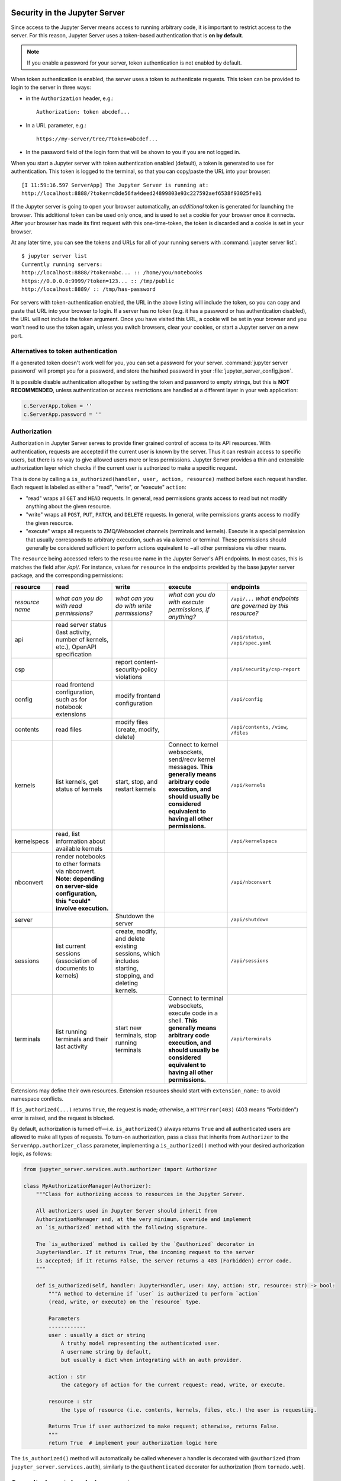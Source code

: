 .. _server_security:

Security in the Jupyter Server
==============================

Since access to the Jupyter Server means access to running arbitrary code,
it is important to restrict access to the server.
For this reason, Jupyter Server uses a token-based authentication that is **on by default**.

.. note::

    If you enable a password for your server,
    token authentication is not enabled by default.

When token authentication is enabled, the server uses a token to authenticate requests.
This token can be provided to login to the server in three ways:

- in the ``Authorization`` header, e.g.::

    Authorization: token abcdef...

- In a URL parameter, e.g.::

    https://my-server/tree/?token=abcdef...

- In the password field of the login form that will be shown to you if you are not logged in.

When you start a Jupyter server with token authentication enabled (default),
a token is generated to use for authentication.
This token is logged to the terminal, so that you can copy/paste the URL into your browser::

    [I 11:59:16.597 ServerApp] The Jupyter Server is running at:
    http://localhost:8888/?token=c8de56fa4deed24899803e93c227592aef6538f93025fe01


If the Jupyter server is going to open your browser automatically,
an *additional* token is generated for launching the browser.
This additional token can be used only once,
and is used to set a cookie for your browser once it connects.
After your browser has made its first request with this one-time-token,
the token is discarded and a cookie is set in your browser.

At any later time, you can see the tokens and URLs for all of your running servers with :command:`jupyter server list`::

    $ jupyter server list
    Currently running servers:
    http://localhost:8888/?token=abc... :: /home/you/notebooks
    https://0.0.0.0:9999/?token=123... :: /tmp/public
    http://localhost:8889/ :: /tmp/has-password

For servers with token-authentication enabled, the URL in the above listing will include the token,
so you can copy and paste that URL into your browser to login.
If a server has no token (e.g. it has a password or has authentication disabled),
the URL will not include the token argument.
Once you have visited this URL,
a cookie will be set in your browser and you won't need to use the token again,
unless you switch browsers, clear your cookies, or start a Jupyter server on a new port.

Alternatives to token authentication
------------------------------------

If a generated token doesn't work well for you,
you can set a password for your server.
:command:`jupyter server password` will prompt you for a password,
and store the hashed password in your :file:`jupyter_server_config.json`.

.. versionadded:: 5.0

    :command:`jupyter server password` command is added.


It is possible disable authentication altogether by setting the token and password to empty strings,
but this is **NOT RECOMMENDED**, unless authentication or access restrictions are handled at a different layer in your web application:

.. sourcecode:: python

    c.ServerApp.token = ''
    c.ServerApp.password = ''

Authorization
-------------

.. versionadded:: 2.0

Authorization in Jupyter Server serves to provide finer grained control of access to its
API resources. With authentication, requests are accepted if the current user is known by
the server. Thus it can restrain access to specific users, but there is no way to give allowed
users more or less permissions. Jupyter Server provides a thin and extensible authorization layer
which checks if the current user is authorized to make a specific request.

This is done by calling a ``is_authorized(handler, user, action, resource)`` method before each
request handler. Each request is labeled as either a "read", "write", or "execute" ``action``:

- "read" wraps all ``GET`` and ``HEAD`` requests.
  In general, read permissions grants access to read but not modify anything about the given resource.
- "write" wraps all ``POST``, ``PUT``, ``PATCH``, and ``DELETE`` requests.
  In general, write permissions grants access to modify the given resource.
- "execute" wraps all requests to ZMQ/Websocket channels (terminals and kernels).
  Execute is a special permission that usually corresponds to arbitrary execution,
  such as via a kernel or terminal.
  These permissions should generally be considered sufficient to perform actions equivalent
  to ~all other permissions via other means.

The ``resource`` being accessed refers to the resource name in the Jupyter Server's API endpoints.
In most cases, this is matches the field after `/api/`.
For instance, values for ``resource`` in the endpoints provided by the base jupyter server package,
and the corresponding permissions:

.. list-table::
   :header-rows: 1

   * - resource
     - read
     - write
     - execute
     - endpoints

   * - *resource name*
     - *what can you do with read permissions?*
     - *what can you do with write permissions?*
     - *what can you do with execute permissions, if anything?*
     - ``/api/...`` *what endpoints are governed by this resource?*

   * - api
     - read server status (last activity, number of kernels, etc.), OpenAPI specification
     -
     -
     - ``/api/status``, ``/api/spec.yaml``
   * - csp
     -
     - report content-security-policy violations
     -
     - ``/api/security/csp-report``
   * - config
     - read frontend configuration, such as for notebook extensions
     - modify frontend configuration
     -
     - ``/api/config``
   * - contents
     - read files
     - modify files (create, modify, delete)
     -
     - ``/api/contents``, ``/view``, ``/files``
   * - kernels
     - list kernels, get status of kernels
     - start, stop, and restart kernels
     - Connect to kernel websockets, send/recv kernel messages.
       **This generally means arbitrary code execution,
       and should usually be considered equivalent to having all other permissions.**
     - ``/api/kernels``
   * - kernelspecs
     - read, list information about available kernels
     -
     -
     - ``/api/kernelspecs``
   * - nbconvert
     - render notebooks to other formats via nbconvert.
       **Note: depending on server-side configuration,
       this *could* involve execution.**
     -
     -
     - ``/api/nbconvert``
   * - server
     -
     - Shutdown the server
     -
     - ``/api/shutdown``
   * - sessions
     - list current sessions (association of documents to kernels)
     - create, modify, and delete existing sessions,
       which includes starting, stopping, and deleting kernels.
     -
     - ``/api/sessions``
   * - terminals
     - list running terminals and their last activity
     - start new terminals, stop running terminals
     - Connect to terminal websockets, execute code in a shell.
       **This generally means arbitrary code execution,
       and should usually be considered equivalent to having all other permissions.**
     - ``/api/terminals``


Extensions may define their own resources.
Extension resources should start with ``extension_name:`` to avoid namespace conflicts.

If ``is_authorized(...)`` returns ``True``, the request is made; otherwise, a
``HTTPError(403)`` (403 means "Forbidden") error is raised, and the request is blocked.

By default, authorization is turned off—i.e. ``is_authorized()`` always returns ``True`` and
all authenticated users are allowed to make all types of requests. To turn-on authorization, pass
a class that inherits from ``Authorizer`` to the ``ServerApp.authorizer_class``
parameter, implementing a ``is_authorized()`` method with your desired authorization logic, as
follows:

.. sourcecode:: python

    from jupyter_server.services.auth.authorizer import Authorizer

    class MyAuthorizationManager(Authorizer):
        """Class for authorizing access to resources in the Jupyter Server.

        All authorizers used in Jupyter Server should inherit from
        AuthorizationManager and, at the very minimum, override and implement
        an `is_authorized` method with the following signature.

        The `is_authorized` method is called by the `@authorized` decorator in
        JupyterHandler. If it returns True, the incoming request to the server
        is accepted; if it returns False, the server returns a 403 (Forbidden) error code.
        """

        def is_authorized(self, handler: JupyterHandler, user: Any, action: str, resource: str) -> bool:
            """A method to determine if `user` is authorized to perform `action`
            (read, write, or execute) on the `resource` type.

            Parameters
            ------------
            user : usually a dict or string
                A truthy model representing the authenticated user.
                A username string by default,
                but usually a dict when integrating with an auth provider.

            action : str
                the category of action for the current request: read, write, or execute.

            resource : str
                the type of resource (i.e. contents, kernels, files, etc.) the user is requesting.

            Returns True if user authorized to make request; otherwise, returns False.
            """
            return True  # implement your authorization logic here

The ``is_authorized()`` method will automatically be called whenever a handler is decorated with
``@authorized`` (from ``jupyter_server.services.auth``), similarly to the
``@authenticated`` decorator for authorization (from ``tornado.web``).

Security in notebook documents
==============================

As Jupyter Server become more popular for sharing and collaboration,
the potential for malicious people to attempt to exploit the notebook
for their nefarious purposes increases. IPython 2.0 introduced a
security model to prevent execution of untrusted code without explicit
user input.

The problem
-----------

The whole point of Jupyter is arbitrary code execution. We have no
desire to limit what can be done with a notebook, which would negatively
impact its utility.

Unlike other programs, a Jupyter notebook document includes output.
Unlike other documents, that output exists in a context that can execute
code (via Javascript).

The security problem we need to solve is that no code should execute
just because a user has **opened** a notebook that **they did not
write**. Like any other program, once a user decides to execute code in
a notebook, it is considered trusted, and should be allowed to do
anything.

Our security model
------------------

-  Untrusted HTML is always sanitized
-  Untrusted Javascript is never executed
-  HTML and Javascript in Markdown cells are never trusted
-  **Outputs** generated by the user are trusted
-  Any other HTML or Javascript (in Markdown cells, output generated by
   others) is never trusted
-  The central question of trust is "Did the current user do this?"

The details of trust
--------------------

When a notebook is executed and saved, a signature is computed from a
digest of the notebook's contents plus a secret key. This is stored in a
database, writable only by the current user. By default, this is located at::

    ~/.local/share/jupyter/nbsignatures.db  # Linux
    ~/Library/Jupyter/nbsignatures.db       # OS X
    %APPDATA%/jupyter/nbsignatures.db       # Windows

Each signature represents a series of outputs which were produced by code the
current user executed, and are therefore trusted.

When you open a notebook, the server computes its signature, and checks if it's
in the database. If a match is found, HTML and Javascript
output in the notebook will be trusted at load, otherwise it will be
untrusted.

Any output generated during an interactive session is trusted.

Updating trust
**************

A notebook's trust is updated when the notebook is saved. If there are
any untrusted outputs still in the notebook, the notebook will not be
trusted, and no signature will be stored. If all untrusted outputs have
been removed (either via ``Clear Output`` or re-execution), then the
notebook will become trusted.

While trust is updated per output, this is only for the duration of a
single session. A newly loaded notebook file is either trusted or not in its
entirety.

Explicit trust
**************

Sometimes re-executing a notebook to generate trusted output is not an
option, either because dependencies are unavailable, or it would take a
long time. Users can explicitly trust a notebook in two ways:

-  At the command-line, with::

    jupyter trust /path/to/notebook.ipynb

-  After loading the untrusted notebook, with ``File / Trust Notebook``

These two methods simply load the notebook, compute a new signature, and add
that signature to the user's database.

Reporting security issues
-------------------------

If you find a security vulnerability in Jupyter, either a failure of the
code to properly implement the model described here, or a failure of the
model itself, please report it to security@ipython.org.

If you prefer to encrypt your security reports,
you can use :download:`this PGP public key <ipython_security.asc>`.

Affected use cases
------------------

Some use cases that work in Jupyter 1.0 became less convenient in
2.0 as a result of the security changes. We do our best to minimize
these annoyances, but security is always at odds with convenience.

Javascript and CSS in Markdown cells
************************************

While never officially supported, it had become common practice to put
hidden Javascript or CSS styling in Markdown cells, so that they would
not be visible on the page. Since Markdown cells are now sanitized (by
`Google Caja <https://developers.google.com/caja>`__), all Javascript
(including click event handlers, etc.) and CSS will be stripped.

We plan to provide a mechanism for notebook themes, but in the meantime
styling the notebook can only be done via either ``custom.css`` or CSS
in HTML output. The latter only have an effect if the notebook is
trusted, because otherwise the output will be sanitized just like
Markdown.

Collaboration
*************

When collaborating on a notebook, people probably want to see the
outputs produced by their colleagues' most recent executions. Since each
collaborator's key will differ, this will result in each share starting
in an untrusted state. There are three basic approaches to this:

-  re-run notebooks when you get them (not always viable)
-  explicitly trust notebooks via ``jupyter trust`` or the notebook menu
   (annoying, but easy)
-  share a notebook signatures database, and use configuration dedicated to the
   collaboration while working on the project.

To share a signatures database among users, you can configure:

.. code-block:: python

    c.NotebookNotary.data_dir = "/path/to/signature_dir"

to specify a non-default path to the SQLite database (of notebook hashes,
essentially).

